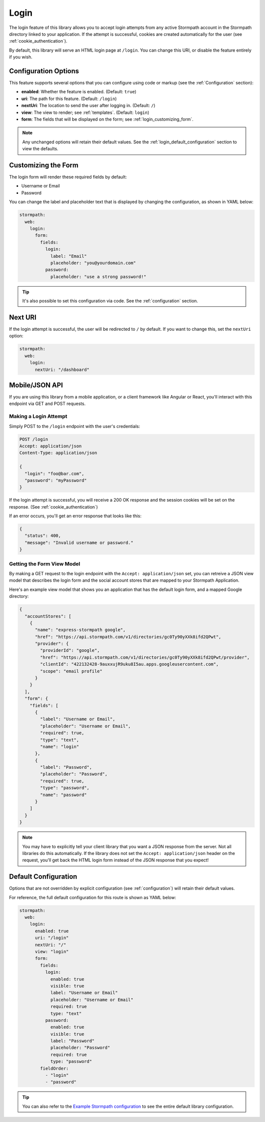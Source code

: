 .. _login:


Login
=====

The login feature of this library allows you to accept login attempts from any active Stormpath account in the Stormpath directory linked to your application. If the attempt is successful, cookies are created automatically for the user (see :ref:`cookie_authentication`).

.. todo::
  See social_login if you want to accept logins from providers such as Facebook or Google.

By default, this library will serve an HTML login page at ``/login``.  You can change this URI, or disable the feature entirely if you wish.


Configuration Options
---------------------

This feature supports several options that you can configure using code or markup (see the :ref:`Configuration` section):

* **enabled**: Whether the feature is enabled. (Default: ``true``)
* **uri**: The path for this feature. (Default: ``/login``)
* **nextUri**: The location to send the user after logging in. (Default: ``/``)
* **view**: The view to render; see :ref:`templates`. (Default: ``login``)
* **form**: The fields that will be displayed on the form; see :ref:`login_customizing_form`.

.. note::
  Any unchanged options will retain their default values. See the :ref:`login_default_configuration` section to view the defaults.


.. _login_customizing_form:

Customizing the Form
--------------------

The login form will render these required fields by default:

* Username or Email
* Password

You can change the label and placeholder text that is displayed by changing the configuration, as shown in YAML below:

.. code-block:: yaml

  stormpath:
    web:
      login:
        form:
          fields:
            login:
              label: "Email"
              placeholder: "you@yourdomain.com"
            password:
              placeholder: "use a strong password!"

.. tip::
  It's also possible to set this configuration via code. See the :ref:`configuration` section.


Next URI
--------

If the login attempt is successful, the user will be redirected to ``/`` by default. If you want to change this, set the ``nextUri`` option:

.. code-block:: yaml

  stormpath:
    web:
      login:
        nextUri: "/dashboard"


.. todo::
  .. _pre_login_handler:

  Pre Login Handler
  -----------------

  Want to validate or modify the form data before it's handled by us? Then this is
  the handler that you want to use!

  To use a ``preLoginHandler`` you need to define your handler function in the
  Stormpath config::

      app.use(stormpath.init(app, {
        preLoginHandler: function (formData, req, res, next) {
          console.log('Got login request', formData);
          next();
        }
      }));

  As you can see in the example above, the ``preLoginHandler`` function
  takes in four parameters:

  - ``formData``: The data submitted in the form.
  - ``req``: The Express request object.  This can be used to modify the incoming
    request directly.
  - ``res``: The Express response object.  This can be used to modify the HTTP
    response directly.
  - ``next``: The callback to call after you have done your custom work.  If you
    call this with an error then we immediately return this error to the user and
    form processing stops.  But if you call it without an error, then our library
    will continue to process the form and respond with the default behavior.

  In the example below, we'll use the ``preLoginHandler`` to validate that
  the user doesn't enter an email domain that is restricted::

      app.use(stormpath.init(app, {
        preLoginHandler: function (formData, req, res, next) {
          if (formData.login.indexOf('@some-domain.com') !== -1) {
            return next(new Error('You\'re not allowed to login with \'@some-domain.com\'.'));
          }

          next();
        }
      }));

  .. _post_login_handler:

  Post Login Handler
  ------------------

  Want to run some custom code after a user logs into your site?  By defining a ``postLoginHandler`` you're able achieve tasks like:

  - Refresh a user's third-party services.
  - Calculate the last login time of a user.
  - Prompt a user to complete their profile, or setup billing.
  - etc.

  To use a ``postLoginHandler``, you need to define your handler function
  in the Stormpath config::

      app.use(stormpath.init(app, {
        postLoginHandler: function (account, req, res, next) {
          console.log('User:', account.email, 'just logged in!');
          next();
        }
      }));

  As you can see in the example above, the ``postLoginHandler`` function
  takes in four parameters:

  - ``account``: The new, successfully logged in, user account.
  - ``req``: The Express request object.  This can be used to modify the incoming
    request directly.
  - ``res``: The Express response object.  This can be used to modify the HTTP
    response directly.
  - ``next``: The callback to call when you're done doing whatever it is you want
    to do.  If you call this, execution will continue on normally.  If you don't
    call this, you're responsible for handling the response.

  In the example below, we'll use the ``postLoginHandler`` to redirect the
  user to a special page (*instead of the normal login flow*)::

      app.use(stormpath.init(app, {
        postLoginHandler: function (account, req, res, next) {
          res.redirect(302, '/secretpage').end();
        }
      }));


.. _json_login_api:

Mobile/JSON API
---------------

If you are using this library from a mobile application, or a client framework like Angular or React, you'll interact with this endpoint via GET and POST requests.


Making a Login Attempt
......................

Simply POST to the ``/login`` endpoint with the user's credentials:

.. code-block:: http

    POST /login
    Accept: application/json
    Content-Type: application/json

    {
      "login": "foo@bar.com",
      "password": "myPassword"
    }

If the login attempt is successful, you will receive a 200 OK response and the
session cookies will be set on the response. (See :ref:`cookie_authentication`)

If an error occurs, you'll get an error response that looks like this:

.. code-block:: json

  {
    "status": 400,
    "message": "Invalid username or password."
  }


Getting the Form View Model
...........................

By making a GET request to the login endpoint with the ``Accept:
application/json`` set, you can retreive a JSON view model that describes the login
form and the social account stores that are mapped to your Stormpath
Application.

Here's an example view model that shows you an application that has the default login form, and a mapped Google directory:

.. code-block:: javascript

  {
    "accountStores": [
      {
        "name": "express-stormpath google",
        "href": "https://api.stormpath.com/v1/directories/gc0Ty90yXXk8ifd2QPwt",
        "provider": {
          "providerId": "google",
          "href": "https://api.stormpath.com/v1/directories/gc0Ty90yXXk8ifd2QPwt/provider",
          "clientId": "422132428-9auxxujR9uku8I5au.apps.googleusercontent.com",
          "scope": "email profile"
        }
      }
    ],
    "form": {
      "fields": [
        {
          "label": "Username or Email",
          "placeholder": "Username or Email",
          "required": true,
          "type": "text",
          "name": "login"
        },
        {
          "label": "Password",
          "placeholder": "Password",
          "required": true,
          "type": "password",
          "name": "password"
        }
      ]
    }
  }

.. note::

  You may have to explicitly tell your client library that you want a JSON
  response from the server. Not all libraries do this automatically. If the
  library does not set the ``Accept: application/json`` header on the request,
  you'll get back the HTML login form instead of the JSON response that you
  expect!


.. _login_default_configuration:

Default Configuration
---------------------

Options that are not overridden by explicit configuration (see :ref:`configuration`) will retain their default values.

For reference, the full default configuration for this route is shown as YAML below:

.. code-block:: yaml

  stormpath:
    web:
      login:
        enabled: true
        uri: "/login"
        nextUri: "/"
        view: "login"
        form:
          fields:
            login:
              enabled: true
              visible: true
              label: "Username or Email"
              placeholder: "Username or Email"
              required: true
              type: "text"
            password:
              enabled: true
              visible: true
              label: "Password"
              placeholder: "Password"
              required: true
              type: "password"
          fieldOrder:
            - "login"
            - "password"

.. tip::
  You can also refer to the `Example Stormpath configuration`_ to see the entire default library configuration.

.. _Stormpath Admin Console: https://api.stormpath.com
.. _Example Stormpath configuration: https://github.com/stormpath/stormpath-framework-spec/blob/master/example-config.yaml
